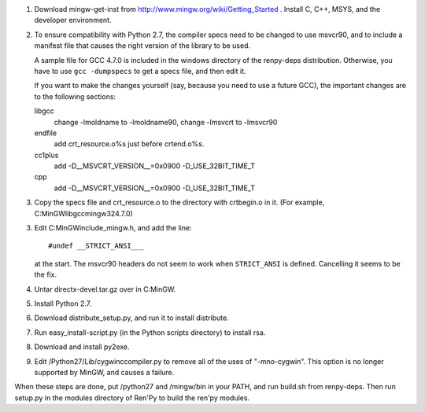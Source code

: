 1. Download mingw-get-inst from http://www.mingw.org/wiki/Getting_Started
   . Install C, C++, MSYS, and the developer environment.

2. To ensure compatibility with Python 2.7, the compiler specs need to
   be changed to use msvcr90, and to include a manifest file that causes
   the right version of the library to be used.

   A sample file for GCC 4.7.0 is included in the windows
   directory of the renpy-deps distribution. Otherwise, you have to use
   ``gcc -dumpspecs`` to get a specs file, and then edit it.

   If you want to make the changes yourself (say, because you need to
   use a future GCC), the important changes are to the following
   sections:

   libgcc
      change -lmoldname to -lmoldname90, change -lmsvcrt to -lmsvcr90

   endfile
      add crt_resource.o%s just before crtend.o%s.

   cc1plus
      add -D__MSVCRT_VERSION__=0x0900 -D_USE_32BIT_TIME_T

   cpp
     add -D__MSVCRT_VERSION__=0x0900 -D_USE_32BIT_TIME_T

3. Copy the specs file and crt_resource.o to the directory with
   crtbegin.o in it. (For example, C:\MinGW\lib\gcc\mingw32\4.7.0\)

3. Edit C:\MinGW\include\_mingw.h, and add the line::

     #undef __STRICT_ANSI___

   at the start. The msvcr90 headers do not seem to work when
   ``STRICT_ANSI`` is defined. Cancelling it seems to be the fix.

4. Untar directx-devel.tar.gz over in C:\MinGW.

5. Install Python 2.7.

6. Download distribute_setup.py, and run it to install distribute.

7. Run easy_install-script.py (in the Python scripts directory) to
   install rsa.

8. Download and install py2exe.

9. Edit /Python27/Lib/cygwinccompiler.py to remove all of the uses
   of "-mno-cygwin". This option is no longer supported by MinGW,
   and causes a failure.


When these steps are done, put /python27 and /mingw/bin in your PATH,
and run build.sh from renpy-deps. Then run setup.py in the modules
directory of Ren'Py to build the ren'py modules.
